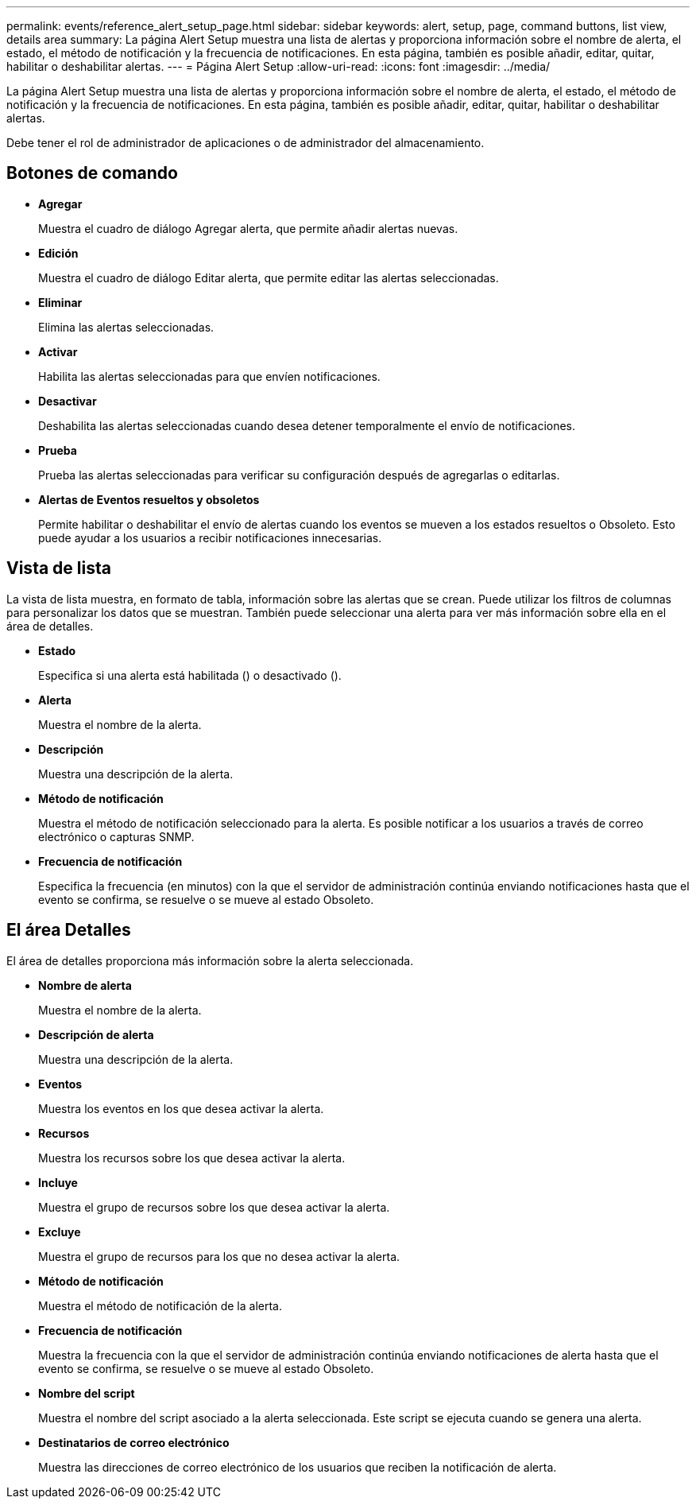 ---
permalink: events/reference_alert_setup_page.html 
sidebar: sidebar 
keywords: alert, setup, page, command buttons, list view, details area 
summary: La página Alert Setup muestra una lista de alertas y proporciona información sobre el nombre de alerta, el estado, el método de notificación y la frecuencia de notificaciones. En esta página, también es posible añadir, editar, quitar, habilitar o deshabilitar alertas. 
---
= Página Alert Setup
:allow-uri-read: 
:icons: font
:imagesdir: ../media/


[role="lead"]
La página Alert Setup muestra una lista de alertas y proporciona información sobre el nombre de alerta, el estado, el método de notificación y la frecuencia de notificaciones. En esta página, también es posible añadir, editar, quitar, habilitar o deshabilitar alertas.

Debe tener el rol de administrador de aplicaciones o de administrador del almacenamiento.



== Botones de comando

* *Agregar*
+
Muestra el cuadro de diálogo Agregar alerta, que permite añadir alertas nuevas.

* *Edición*
+
Muestra el cuadro de diálogo Editar alerta, que permite editar las alertas seleccionadas.

* *Eliminar*
+
Elimina las alertas seleccionadas.

* *Activar*
+
Habilita las alertas seleccionadas para que envíen notificaciones.

* *Desactivar*
+
Deshabilita las alertas seleccionadas cuando desea detener temporalmente el envío de notificaciones.

* *Prueba*
+
Prueba las alertas seleccionadas para verificar su configuración después de agregarlas o editarlas.

* *Alertas de Eventos resueltos y obsoletos*
+
Permite habilitar o deshabilitar el envío de alertas cuando los eventos se mueven a los estados resueltos o Obsoleto. Esto puede ayudar a los usuarios a recibir notificaciones innecesarias.





== Vista de lista

La vista de lista muestra, en formato de tabla, información sobre las alertas que se crean. Puede utilizar los filtros de columnas para personalizar los datos que se muestran. También puede seleccionar una alerta para ver más información sobre ella en el área de detalles.

* *Estado*
+
Especifica si una alerta está habilitada (image:../media/alert_status_enabled.gif[""]) o desactivado (image:../media/alert_status_disabled.gif[""]).

* *Alerta*
+
Muestra el nombre de la alerta.

* *Descripción*
+
Muestra una descripción de la alerta.

* *Método de notificación*
+
Muestra el método de notificación seleccionado para la alerta. Es posible notificar a los usuarios a través de correo electrónico o capturas SNMP.

* *Frecuencia de notificación*
+
Especifica la frecuencia (en minutos) con la que el servidor de administración continúa enviando notificaciones hasta que el evento se confirma, se resuelve o se mueve al estado Obsoleto.





== El área Detalles

El área de detalles proporciona más información sobre la alerta seleccionada.

* *Nombre de alerta*
+
Muestra el nombre de la alerta.

* *Descripción de alerta*
+
Muestra una descripción de la alerta.

* *Eventos*
+
Muestra los eventos en los que desea activar la alerta.

* *Recursos*
+
Muestra los recursos sobre los que desea activar la alerta.

* *Incluye*
+
Muestra el grupo de recursos sobre los que desea activar la alerta.

* *Excluye*
+
Muestra el grupo de recursos para los que no desea activar la alerta.

* *Método de notificación*
+
Muestra el método de notificación de la alerta.

* *Frecuencia de notificación*
+
Muestra la frecuencia con la que el servidor de administración continúa enviando notificaciones de alerta hasta que el evento se confirma, se resuelve o se mueve al estado Obsoleto.

* *Nombre del script*
+
Muestra el nombre del script asociado a la alerta seleccionada. Este script se ejecuta cuando se genera una alerta.

* *Destinatarios de correo electrónico*
+
Muestra las direcciones de correo electrónico de los usuarios que reciben la notificación de alerta.


